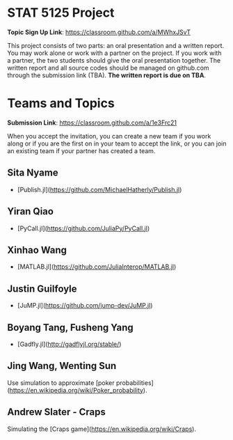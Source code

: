 #+STARTUP: content
#+OPTIONS: author:nil toc:nil num:nil 

* STAT 5125 Project

*Topic Sign Up Link*: https://classroom.github.com/a/MWhxJSvT

This project consists of two parts: an oral presentation and a written
report. You may work alone or work with a partner on the project. If you work
with a partner, the two students should give the oral presentation together. The
written report and all source codes should be managed on github.com through the
submission link (TBA). *The written report is due on TBA*.


* Teams and Topics

*Submission Link*: https://classroom.github.com/a/1e3Frc21

When you accept the invitation, you can create a new team if you work along or
if you are the first on in your team to accept the link, or you can join an
existing team if your partner has created a team.

** Sita Nyame
- [Publish.jl](https://github.com/MichaelHatherly/Publish.jl)
** Yiran Qiao
- [PyCall.jl](https://github.com/JuliaPy/PyCall.jl) 
** Xinhao Wang
- [MATLAB.jl](https://github.com/JuliaInterop/MATLAB.jl)
** Justin Guilfoyle
- [JuMP.jl](https://github.com/jump-dev/JuMP.jl)
** Boyang Tang, Fusheng Yang
- [Gadfly.jl](http://gadflyjl.org/stable/)
** Jing Wang, Wenting Sun
Use simulation to approximate [poker probabilities](https://en.wikipedia.org/wiki/Poker_probability).
** Andrew Slater - Craps
Simulating the [Craps game](https://en.wikipedia.org/wiki/Craps).
